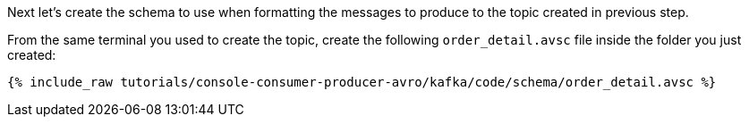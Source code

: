 Next let’s create the schema to use when formatting the messages to produce to the topic created in previous step.

From the same terminal you used to create the topic, create the following `order_detail.avsc` file inside the folder you just created:

+++++
<pre class="snippet"><code class="shell">{% include_raw tutorials/console-consumer-producer-avro/kafka/code/schema/order_detail.avsc %}</code></pre>
+++++
